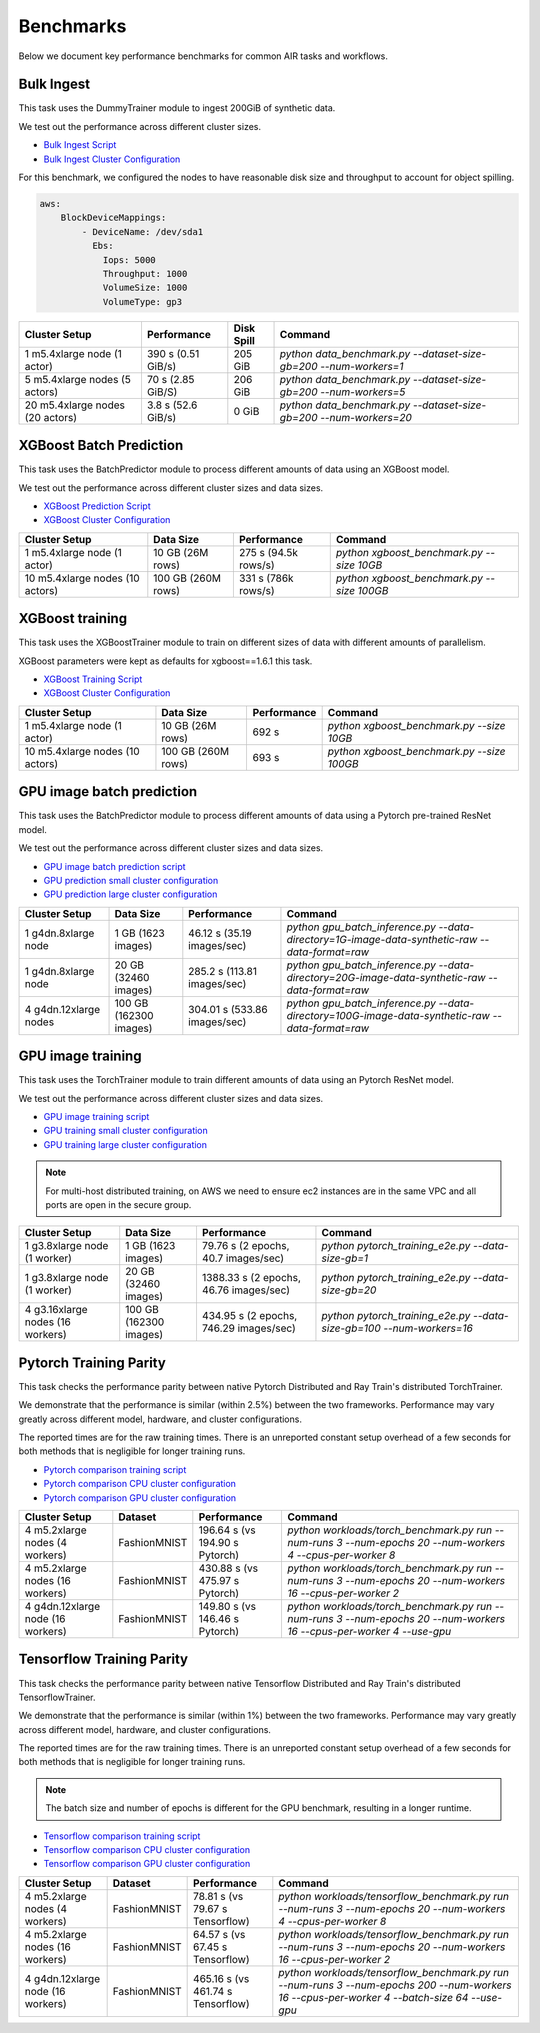 Benchmarks
==========

Below we document key performance benchmarks for common AIR tasks and workflows.

Bulk Ingest
-----------

This task uses the DummyTrainer module to ingest 200GiB of synthetic data.

We test out the performance across different cluster sizes.

- `Bulk Ingest Script`_
- `Bulk Ingest Cluster Configuration`_

For this benchmark, we configured the nodes to have reasonable disk size and throughput to account for object spilling.

.. code-block:: yaml

    aws:
        BlockDeviceMappings:
            - DeviceName: /dev/sda1
              Ebs:
                Iops: 5000
                Throughput: 1000
                VolumeSize: 1000
                VolumeType: gp3

.. list-table::

    * - **Cluster Setup**
      - **Performance**
      - **Disk Spill**
      - **Command**
    * - 1 m5.4xlarge node (1 actor)
      - 390 s (0.51 GiB/s)
      - 205 GiB
      - `python data_benchmark.py --dataset-size-gb=200 --num-workers=1`
    * - 5 m5.4xlarge nodes (5 actors)
      - 70 s (2.85 GiB/S)
      - 206 GiB
      - `python data_benchmark.py --dataset-size-gb=200 --num-workers=5`
    * - 20 m5.4xlarge nodes (20 actors)
      - 3.8 s (52.6 GiB/s)
      - 0 GiB
      - `python data_benchmark.py --dataset-size-gb=200 --num-workers=20`


XGBoost Batch Prediction
------------------------

This task uses the BatchPredictor module to process different amounts of data
using an XGBoost model.

We test out the performance across different cluster sizes and data sizes.

- `XGBoost Prediction Script`_
- `XGBoost Cluster Configuration`_

.. TODO: Add script for generating data and running the benchmark.

.. list-table::

    * - **Cluster Setup**
      - **Data Size**
      - **Performance**
      - **Command**
    * - 1 m5.4xlarge node (1 actor)
      - 10 GB (26M rows)
      - 275 s (94.5k rows/s)
      - `python xgboost_benchmark.py --size 10GB`
    * - 10 m5.4xlarge nodes (10 actors)
      - 100 GB (260M rows)
      - 331 s (786k rows/s)
      - `python xgboost_benchmark.py --size 100GB`

.. _xgboost-benchmark:

XGBoost training
----------------

This task uses the XGBoostTrainer module to train on different sizes of data
with different amounts of parallelism.

XGBoost parameters were kept as defaults for xgboost==1.6.1 this task.


- `XGBoost Training Script`_
- `XGBoost Cluster Configuration`_

.. list-table::

    * - **Cluster Setup**
      - **Data Size**
      - **Performance**
      - **Command**
    * - 1 m5.4xlarge node (1 actor)
      - 10 GB (26M rows)
      - 692 s
      - `python xgboost_benchmark.py --size 10GB`
    * - 10 m5.4xlarge nodes (10 actors)
      - 100 GB (260M rows)
      - 693 s
      - `python xgboost_benchmark.py --size 100GB`


GPU image batch prediction
--------------------------

This task uses the BatchPredictor module to process different amounts of data
using a Pytorch pre-trained ResNet model.

We test out the performance across different cluster sizes and data sizes.

- `GPU image batch prediction script`_
- `GPU prediction small cluster configuration`_
- `GPU prediction large cluster configuration`_

.. list-table::

    * - **Cluster Setup**
      - **Data Size**
      - **Performance**
      - **Command**
    * - 1 g4dn.8xlarge node
      - 1 GB (1623 images)
      - 46.12 s (35.19 images/sec)
      - `python gpu_batch_inference.py --data-directory=1G-image-data-synthetic-raw --data-format=raw`
    * - 1 g4dn.8xlarge node
      - 20 GB (32460 images)
      - 285.2 s (113.81 images/sec)
      - `python gpu_batch_inference.py --data-directory=20G-image-data-synthetic-raw --data-format=raw`
    * - 4 g4dn.12xlarge nodes
      - 100 GB (162300 images)
      - 304.01 s (533.86 images/sec)
      - `python gpu_batch_inference.py --data-directory=100G-image-data-synthetic-raw --data-format=raw`

.. _pytorch_gpu_training_benchmark:

GPU image training
------------------

This task uses the TorchTrainer module to train different amounts of data
using an Pytorch ResNet model.

We test out the performance across different cluster sizes and data sizes.

- `GPU image training script`_
- `GPU training small cluster configuration`_
- `GPU training large cluster configuration`_

.. note::

    For multi-host distributed training, on AWS we need to ensure ec2 instances are in the same VPC and
    all ports are open in the secure group.


.. list-table::

    * - **Cluster Setup**
      - **Data Size**
      - **Performance**
      - **Command**
    * - 1 g3.8xlarge node (1 worker)
      - 1 GB (1623 images)
      - 79.76 s (2 epochs, 40.7 images/sec)
      - `python pytorch_training_e2e.py --data-size-gb=1`
    * - 1 g3.8xlarge node (1 worker)
      - 20 GB (32460 images)
      - 1388.33 s (2 epochs, 46.76 images/sec)
      - `python pytorch_training_e2e.py --data-size-gb=20`
    * - 4 g3.16xlarge nodes (16 workers)
      - 100 GB (162300 images)
      - 434.95 s (2 epochs, 746.29 images/sec)
      - `python pytorch_training_e2e.py --data-size-gb=100 --num-workers=16`

.. _pytorch-training-parity:

Pytorch Training Parity
-----------------------

This task checks the performance parity between native Pytorch Distributed and
Ray Train's distributed TorchTrainer.

We demonstrate that the performance is similar (within 2.5\%) between the two frameworks.
Performance may vary greatly across different model, hardware, and cluster configurations.

The reported times are for the raw training times. There is an unreported constant setup
overhead of a few seconds for both methods that is negligible for longer training runs.

- `Pytorch comparison training script`_
- `Pytorch comparison CPU cluster configuration`_
- `Pytorch comparison GPU cluster configuration`_

.. list-table::

    * - **Cluster Setup**
      - **Dataset**
      - **Performance**
      - **Command**
    * - 4 m5.2xlarge nodes (4 workers)
      - FashionMNIST
      - 196.64 s (vs 194.90 s Pytorch)
      - `python workloads/torch_benchmark.py run --num-runs 3 --num-epochs 20 --num-workers 4 --cpus-per-worker 8`
    * - 4 m5.2xlarge nodes (16 workers)
      - FashionMNIST
      - 430.88 s (vs 475.97 s Pytorch)
      - `python workloads/torch_benchmark.py run --num-runs 3 --num-epochs 20 --num-workers 16 --cpus-per-worker 2`
    * - 4 g4dn.12xlarge node (16 workers)
      - FashionMNIST
      - 149.80 s (vs 146.46 s Pytorch)
      - `python workloads/torch_benchmark.py run --num-runs 3 --num-epochs 20 --num-workers 16 --cpus-per-worker 4 --use-gpu`


.. _tf-training-parity:

Tensorflow Training Parity
--------------------------

This task checks the performance parity between native Tensorflow Distributed and
Ray Train's distributed TensorflowTrainer.

We demonstrate that the performance is similar (within 1\%) between the two frameworks.
Performance may vary greatly across different model, hardware, and cluster configurations.

The reported times are for the raw training times. There is an unreported constant setup
overhead of a few seconds for both methods that is negligible for longer training runs.

.. note:: The batch size and number of epochs is different for the GPU benchmark, resulting in a longer runtime.

- `Tensorflow comparison training script`_
- `Tensorflow comparison CPU cluster configuration`_
- `Tensorflow comparison GPU cluster configuration`_

.. list-table::

    * - **Cluster Setup**
      - **Dataset**
      - **Performance**
      - **Command**
    * - 4 m5.2xlarge nodes (4 workers)
      - FashionMNIST
      - 78.81 s (vs 79.67 s Tensorflow)
      - `python workloads/tensorflow_benchmark.py run --num-runs 3 --num-epochs 20 --num-workers 4 --cpus-per-worker 8`
    * - 4 m5.2xlarge nodes (16 workers)
      - FashionMNIST
      - 64.57 s (vs 67.45 s Tensorflow)
      - `python workloads/tensorflow_benchmark.py run --num-runs 3 --num-epochs 20 --num-workers 16 --cpus-per-worker 2`
    * - 4 g4dn.12xlarge node (16 workers)
      - FashionMNIST
      - 465.16 s (vs 461.74 s Tensorflow)
      - `python workloads/tensorflow_benchmark.py run --num-runs 3 --num-epochs 200 --num-workers 16 --cpus-per-worker 4 --batch-size 64 --use-gpu`


.. _`Bulk Ingest Script`: https://github.com/ray-project/ray/blob/a30bdf9ef34a45f973b589993f7707a763df6ebf/release/air_tests/air_benchmarks/workloads/data_benchmark.py#L25-L40
.. _`Bulk Ingest Cluster Configuration`: https://github.com/ray-project/ray/blob/a30bdf9ef34a45f973b589993f7707a763df6ebf/release/air_tests/air_benchmarks/data_20_nodes.yaml#L6-L15
.. _`XGBoost Training Script`: https://github.com/ray-project/ray/blob/a241e6a0f5a630d6ed5b84cce30c51963834d15b/release/air_tests/air_benchmarks/workloads/xgboost_benchmark.py#L40-L58
.. _`XGBoost Prediction Script`: https://github.com/ray-project/ray/blob/a241e6a0f5a630d6ed5b84cce30c51963834d15b/release/air_tests/air_benchmarks/workloads/xgboost_benchmark.py#L63-L71
.. _`XGBoost Cluster Configuration`: https://github.com/ray-project/ray/blob/a241e6a0f5a630d6ed5b84cce30c51963834d15b/release/air_tests/air_benchmarks/xgboost_compute_tpl.yaml#L6-L24
.. _`GPU image batch prediction script`: https://github.com/ray-project/ray/blob/master/release/air_tests/air_benchmarks/workloads/gpu_batch_inference.py#L18-L49
.. _`GPU image training script`: https://github.com/ray-project/ray/blob/cec82a1ced631525a4d115e4dc0c283fa4275a7f/release/air_tests/air_benchmarks/workloads/pytorch_training_e2e.py#L95-L106
.. _`GPU prediction small cluster configuration`: https://github.com/ray-project/ray/blob/master/release/air_tests/air_benchmarks/compute_gpu_1_cpu_16_aws.yaml#L6-L15
.. _`GPU prediction large cluster configuration`: https://github.com/ray-project/ray/blob/master/release/air_tests/air_benchmarks/compute_gpu_4x4_aws.yaml#L6-L15
.. _`GPU training small cluster configuration`: https://github.com/ray-project/ray/blob/master/release/air_tests/air_benchmarks/compute_gpu_1_aws.yaml#L6-L24
.. _`GPU training large cluster configuration`: https://github.com/ray-project/ray/blob/master/release/air_tests/air_benchmarks/compute_gpu_4x4_aws.yaml#L5-L25
.. _`Pytorch comparison training script`: https://github.com/ray-project/ray/blob/master/release/air_tests/air_benchmarks/workloads/torch_benchmark.py
.. _`Pytorch comparison CPU cluster configuration`: https://github.com/ray-project/ray/blob/master/release/air_tests/air_benchmarks/compute_cpu_4_aws.yaml
.. _`Pytorch comparison GPU cluster configuration`: https://github.com/ray-project/ray/blob/master/release/air_tests/air_benchmarks/compute_gpu_4x4_aws.yaml
.. _`Tensorflow comparison training script`: https://github.com/ray-project/ray/blob/master/release/air_tests/air_benchmarks/workloads/tensorflow_benchmark.py
.. _`Tensorflow comparison CPU cluster configuration`: https://github.com/ray-project/ray/blob/master/release/air_tests/air_benchmarks/compute_cpu_4_aws.yaml
.. _`Tensorflow comparison GPU cluster configuration`: https://github.com/ray-project/ray/blob/master/release/air_tests/air_benchmarks/compute_gpu_4x4_aws.yaml
